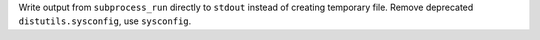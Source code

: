 Write output from ``subprocess_run`` directly to ``stdout`` instead of creating temporary file.
Remove deprecated ``distutils.sysconfig``, use ``sysconfig``.

